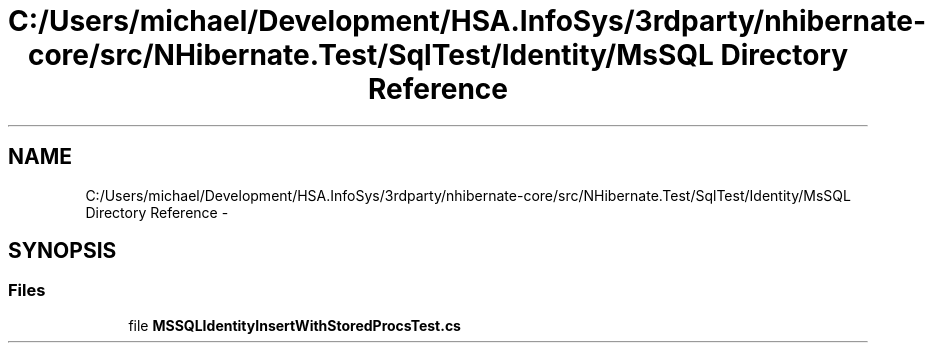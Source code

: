 .TH "C:/Users/michael/Development/HSA.InfoSys/3rdparty/nhibernate-core/src/NHibernate.Test/SqlTest/Identity/MsSQL Directory Reference" 3 "Fri Jul 5 2013" "Version 1.0" "HSA.InfoSys" \" -*- nroff -*-
.ad l
.nh
.SH NAME
C:/Users/michael/Development/HSA.InfoSys/3rdparty/nhibernate-core/src/NHibernate.Test/SqlTest/Identity/MsSQL Directory Reference \- 
.SH SYNOPSIS
.br
.PP
.SS "Files"

.in +1c
.ti -1c
.RI "file \fBMSSQLIdentityInsertWithStoredProcsTest\&.cs\fP"
.br
.in -1c

